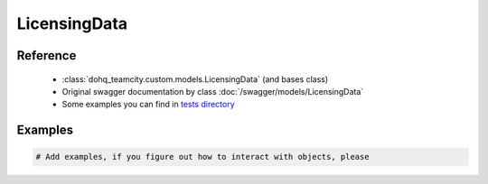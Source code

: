 ############
LicensingData
############

Reference
========

  + :class:`dohq_teamcity.custom.models.LicensingData` (and bases class)
  + Original swagger documentation by class :doc:`/swagger/models/LicensingData`
  + Some examples you can find in `tests directory <https://github.com/devopshq/teamcity/blob/develop/test>`_

Examples
========
.. code-block:: python::

    # Add examples, if you figure out how to interact with objects, please


